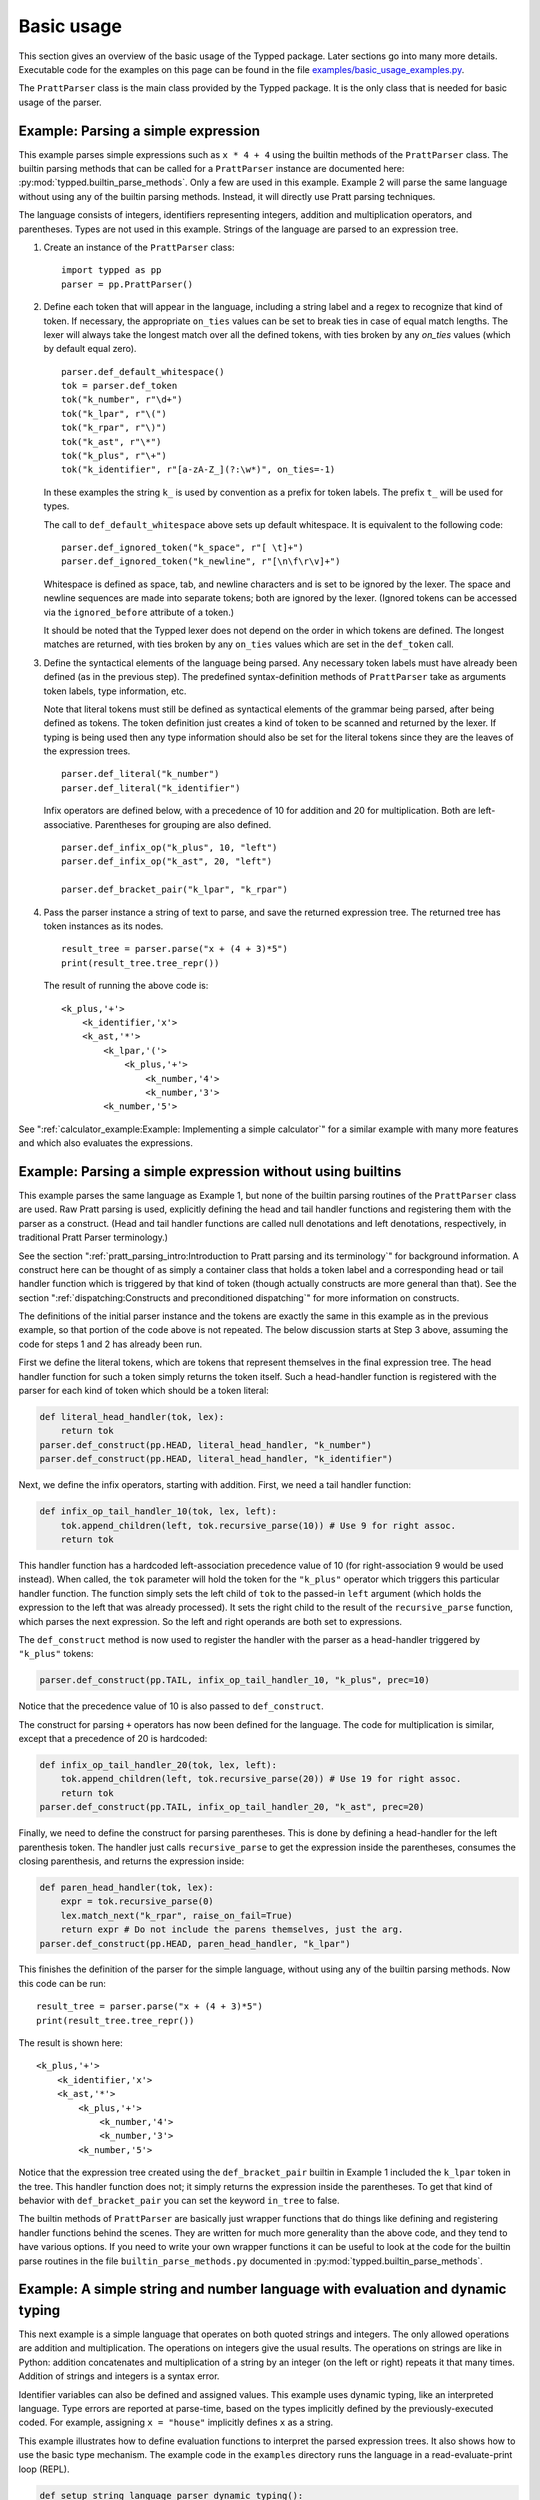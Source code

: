 
Basic usage
===========

..
   keep synced with file basic_usage_examples.py in examples dir

This section gives an overview of the basic usage of the Typped package.  Later
sections go into many more details.  Executable code for the examples on this
page can be found in the file `examples/basic_usage_examples.py
<https://github.com/abarker/typped/blob/master/examples/basic_usage_section_examples.py>`_.

The ``PrattParser`` class is the main class provided by the Typped package.  It
is the only class that is needed for basic usage of the parser.

Example: Parsing a simple expression
------------------------------------

This example parses simple expressions such as ``x * 4 + 4`` using the builtin
methods of the ``PrattParser`` class.  The builtin parsing methods that can be
called for a ``PrattParser`` instance are documented here:
:py:mod:`typped.builtin_parse_methods`.  Only a few are used in this
example.  Example 2 will parse the same language without using any of the
builtin parsing methods.  Instead, it will directly use Pratt parsing
techniques.

The language consists of integers, identifiers representing integers, addition
and multiplication operators, and parentheses.  Types are not used in this
example.  Strings of the language are parsed to an expression tree.

1. Create an instance of the ``PrattParser`` class::

      import typped as pp
      parser = pp.PrattParser()

2. Define each token that will appear in the language, including a string label
   and a regex to recognize that kind of token.  If necessary, the appropriate
   ``on_ties`` values can be set to break ties in case of equal match lengths.
   The lexer will always take the longest match over all the defined tokens,
   with ties broken by any `on_ties` values (which by default equal zero). ::

       parser.def_default_whitespace()
       tok = parser.def_token
       tok("k_number", r"\d+")
       tok("k_lpar", r"\(")
       tok("k_rpar", r"\)")
       tok("k_ast", r"\*")
       tok("k_plus", r"\+")
       tok("k_identifier", r"[a-zA-Z_](?:\w*)", on_ties=-1)

   In these examples the string ``k_`` is used by convention as a prefix for
   token labels.  The prefix ``t_`` will be used for types.

   The call to ``def_default_whitespace`` above sets up default whitespace.  It
   is equivalent to the following code::
   
       parser.def_ignored_token("k_space", r"[ \t]+")
       parser.def_ignored_token("k_newline", r"[\n\f\r\v]+")

   Whitespace is defined as space, tab, and newline characters and is set to be
   ignored by the lexer.  The space and newline sequences are made into
   separate tokens; both are ignored by the lexer.  (Ignored tokens can be
   accessed via the ``ignored_before`` attribute of a token.)

   It should be noted that the Typped lexer does not depend on the order in
   which tokens are defined.  The longest matches are returned, with ties
   broken by any ``on_ties`` values which are set in the ``def_token`` call.

3. Define the syntactical elements of the language being parsed.  Any necessary
   token labels must have already been defined (as in the previous step).  The
   predefined syntax-definition methods of ``PrattParser`` take as arguments
   token labels, type information, etc.

   Note that literal tokens must still be defined as syntactical elements of
   the grammar being parsed, after being defined as tokens.  The token
   definition just creates a kind of token to be scanned and returned by the
   lexer.  If typing is being used then any type information should also be set
   for the literal tokens since they are the leaves of the expression trees. ::

       parser.def_literal("k_number")
       parser.def_literal("k_identifier")

   Infix operators are defined below, with a precedence of 10 for addition and 20
   for multiplication.  Both are left-associative.  Parentheses for grouping are
   also defined. ::

       parser.def_infix_op("k_plus", 10, "left")
       parser.def_infix_op("k_ast", 20, "left")

       parser.def_bracket_pair("k_lpar", "k_rpar")

4. Pass the parser instance a string of text to parse, and save the returned
   expression tree.  The returned tree has token instances as its nodes. ::

       result_tree = parser.parse("x + (4 + 3)*5")
       print(result_tree.tree_repr())

   The result of running the above code is::

    <k_plus,'+'>
        <k_identifier,'x'>
        <k_ast,'*'>
            <k_lpar,'('>
                <k_plus,'+'>
                    <k_number,'4'>
                    <k_number,'3'>
            <k_number,'5'>


See ":ref:`calculator_example:Example: Implementing a simple calculator`" for a
similar example with many more features and which also evaluates the
expressions.

Example: Parsing a simple expression without using builtins
-----------------------------------------------------------

This example parses the same language as Example 1, but none of the builtin
parsing routines of the ``PrattParser`` class are used.  Raw Pratt parsing is
used, explicitly defining the head and tail handler functions and registering
them with the parser as a construct.  (Head and tail handler functions are
called null denotations and left denotations, respectively, in traditional
Pratt Parser terminology.)

See the section ":ref:`pratt_parsing_intro:Introduction to Pratt parsing and
its terminology`" for background information.  A construct here can be thought
of as simply a container class that holds a token label and a corresponding
head or tail handler function which is triggered by that kind of token (though
actually constructs are more general than that).  See the section
":ref:`dispatching:Constructs and preconditioned dispatching`" for more
information on constructs.

The definitions of the initial parser instance and the tokens are exactly the
same in this example as in the previous example, so that portion of the code
above is not repeated.  The below discussion starts at Step 3 above, assuming
the code for steps 1 and 2 has already been run.

First we define the literal tokens, which are tokens that represent themselves
in the final expression tree.  The head handler function for such a token
simply returns the token itself.  Such a head-handler function is registered
with the parser for each kind of token which should be a token literal:

.. code-block:: python

    def literal_head_handler(tok, lex):
        return tok
    parser.def_construct(pp.HEAD, literal_head_handler, "k_number")
    parser.def_construct(pp.HEAD, literal_head_handler, "k_identifier")

Next, we define the infix operators, starting with addition.  First, we need a
tail handler function:

.. code-block:: python

    def infix_op_tail_handler_10(tok, lex, left):
        tok.append_children(left, tok.recursive_parse(10)) # Use 9 for right assoc.
        return tok

This handler function has a hardcoded left-association precedence value of 10
(for right-association 9 would be used instead).  When called, the ``tok``
parameter will hold the token for the ``"k_plus"`` operator which triggers this
particular handler function.  The function simply sets the left child of
``tok`` to the passed-in ``left`` argument (which holds the expression to the
left that was already processed).  It sets the right child to the result of the
``recursive_parse`` function, which parses the next expression.  So the left
and right operands are both set to expressions.

The ``def_construct`` method is now used to register the handler with the
parser as a head-handler triggered by ``"k_plus"`` tokens:

.. code-block:: python

   parser.def_construct(pp.TAIL, infix_op_tail_handler_10, "k_plus", prec=10)

Notice that the precedence value of 10 is also passed to ``def_construct``.

The construct for parsing ``+`` operators has now been defined for the
language.  The code for multiplication is similar, except that a precedence of
20 is hardcoded:

.. code-block:: python

   def infix_op_tail_handler_20(tok, lex, left):
       tok.append_children(left, tok.recursive_parse(20)) # Use 19 for right assoc.
       return tok
   parser.def_construct(pp.TAIL, infix_op_tail_handler_20, "k_ast", prec=20)

Finally, we need to define the construct for parsing parentheses.  This is done
by defining a head-handler for the left parenthesis token.  The handler just
calls ``recursive_parse`` to get the expression inside the parentheses,
consumes the closing parenthesis, and returns the expression inside:

.. code-block:: python

   def paren_head_handler(tok, lex):
       expr = tok.recursive_parse(0)
       lex.match_next("k_rpar", raise_on_fail=True)
       return expr # Do not include the parens themselves, just the arg.
   parser.def_construct(pp.HEAD, paren_head_handler, "k_lpar")

This finishes the definition of the parser for the simple language, without
using any of the builtin parsing methods.  Now this code can be run::

       result_tree = parser.parse("x + (4 + 3)*5")
       print(result_tree.tree_repr())

The result is shown here::

   <k_plus,'+'>
       <k_identifier,'x'>
       <k_ast,'*'>
           <k_plus,'+'>
               <k_number,'4'>
               <k_number,'3'>
           <k_number,'5'>

Notice that the expression tree created using the ``def_bracket_pair`` builtin
in Example 1 included the ``k_lpar`` token in the tree.  This handler function
does not; it simply returns the expression inside the parentheses.  To get that
kind of behavior with ``def_bracket_pair`` you can set the keyword ``in_tree``
to false.

The builtin methods of ``PrattParser`` are basically just wrapper functions
that do things like defining and registering handler functions behind the
scenes.  They are written for much more generality than the above code, and
they tend to have various options.  If you need to write your own wrapper
functions it can be useful to look at the code for the builtin parse routines
in the file ``builtin_parse_methods.py`` documented in
:py:mod:`typped.builtin_parse_methods`.

Example: A simple string and number language with evaluation and dynamic typing
-------------------------------------------------------------------------------

This next example is a simple language that operates on both quoted strings and
integers.  The only allowed operations are addition and multiplication.  The
operations on integers give the usual results.  The operations on strings are
like in Python: addition concatenates and multiplication of a string by an
integer (on the left or right) repeats it that many times.  Addition of strings
and integers is a syntax error.

Identifier variables can also be defined and assigned values.  This example
uses dynamic typing, like an interpreted language.  Type errors are reported at
parse-time, based on the types implicitly defined by the previously-executed
coded.  For example, assigning ``x = "house"`` implicitly defines ``x`` as a
string.

This example illustrates how to define evaluation functions to interpret the
parsed expression trees.  It also shows how to use the basic type mechanism.
The example code in the ``examples`` directory runs the language in a
read-evaluate-print loop (REPL).

..
   Just replace this whole code block from the basic_usage_section_examples.py file
   whenever it is updated.

.. code-block:: python

   def setup_string_language_parser_dynamic_typing():
       """A simple dynamically-typed language that uses `+` to add integers and
       concatenate strings.  Multiplication of a number by a string repeats the
       string.  Multiplication of a string by a string is not defined.  It also
       has simple variables which can represent either numbers or strings."""
       parser = pp.PrattParser()

       # Define the tokens.

       parser.def_default_whitespace()
       tok = parser.def_token
       tok("k_int", r"-?\d+")
       tok("k_lpar", r"\(")
       tok("k_rpar", r"\)")
       tok("k_ast", r"\*")
       tok("k_plus", r"\+")
       tok("k_equals", r"=")
       tok("k_identifier", r"[a-zA-Z_](?:\w*)", on_ties=-1)
       tok("k_string", r"(\"(.|[\r\n])*?\")")

       # Define the types.

       t_int = parser.def_type("t_int") # Integer type.
       t_str = parser.def_type("t_str") # String type.

       # Define the syntax of the language, supplying evaluation functions.

       parser.def_literal("k_int", val_type=t_int, eval_fun=lambda t: int(t.value))
       parser.def_literal("k_string", val_type=t_str, eval_fun=lambda t: t.value)

       parser.def_literal_typed_from_dict("k_identifier", create_eval_fun=True,
                                          default_type=t_int, default_eval_value=0)

       parser.def_bracket_pair("k_lpar", "k_rpar", eval_fun=lambda t: t[0].eval_subtree())

       infix = parser.def_infix_op
       infix("k_plus", 10, "left",
             val_type=t_int, arg_types=[t_int, t_int],
             eval_fun=lambda t: t[0].eval_subtree() + t[1].eval_subtree())
       infix("k_plus", 10, "left",
             val_type=t_str, arg_types=[t_str, t_str],
             eval_fun=lambda t: t[0].eval_subtree()[:-1] + t[1].eval_subtree()[1:])

       infix("k_ast", 20, "left",
             val_type=t_int, arg_types=[t_int, t_int],
             eval_fun=lambda t: t[0].eval_subtree() * t[1].eval_subtree())
       infix("k_ast", 20, "left",
             val_type=t_str, arg_types=[t_str, t_int],
             eval_fun=lambda t: (
                      '"' + (t[0].eval_subtree()[1:-1] * t[1].eval_subtree()) + '"'))
       infix("k_ast", 20, "left",
             val_type=t_str, arg_types=[t_int, t_str],
             eval_fun=lambda t: (
                      '"' + (t[1].eval_subtree()[1:-1] * t[0].eval_subtree()) + '"'))

       # Define assignment as an infix equals operator.
       parser.def_assignment_op_dynamic("k_equals", 5, "left", "k_identifier",
                                        val_type=None, allowed_types=[t_int, t_str],
                                        create_eval_fun=True)
       return parser

Example 4: A simple string and number language with evaluation and static typing
--------------------------------------------------------------------------------

The language being parsed in this example is basically the same as the previous
one except that the language is statically typed rather than dynamically typed.
This is like parsing a statically-typed compiled language.  Type errors are
caught at parse-time, before any interpretation or translation into machine
code.  This language translates the simple string-number language to Python
code, which is then executed

Static typing in a language requires some mechanism for declaring types (either
implicitly or explicitly).  This language has a C-like type declaration syntax.
None of the builtin parse methods work for this special-purpose construct, so a
new construct is defined for type declarations.  Builtin methods are used for
the rest of the parsing.

This example illustrates how to use static typing and how to define custom
parsing functions when the builtin methods are not sufficient.  The example
code in the ``examples`` directory runs the language in a read-evaluate-print
loop.  It prints out the parsed expression tree, the translation to Python,
and the result of evaluating the Python code with Python's ``eval``.

The definitions of the parser instance, tokens, and types are basically the
same as in Example 3.

Defining a new construct for type definitions
~~~~~~~~~~~~~~~~~~~~~~~~~~~~~~~~~~~~~~~~~~~~~

We want to allow C-style typed variable declarations like the following in the
language::

   int x
   str y

Since the builtin parsing methods do not cover this, we need to define a new
construct and register it with the parser.  Later sections will cover this
in more detail, so readers can skim this subsection for now if necessary.

There are several ways to do this parsing.  We could define new tokens for the
keywords ``int`` and ``str`` (or a token for all such keywords) with a higher
``on_ties`` value than general identifiers.  Then we would have the handler
functions for those tokens do the corresponding parsing.  Instead, we use
preconditioned dispatching on identifier tokens.  In this way, a different
head-handler function can be dispatched to handle a type name identifier versus
a general identifier.  This makes it easy to add new type names later (since
they are stored in a dict).

In this example we have used a precondition on a head-handler function instead
of using a tail-handler function defined for identifiers.  A tail-handler could
have been used, but in that case ``int x = 4`` would be more difficult to
parse.  The ``recursive_parse`` routine would consume the ``x`` as an operator,
left value of ``int``.  The expression ``x = 4`` could not then be evaluated in
the usual way with ``recursive_parse`` without going back one token in the
lexer (such as with the ``go_back`` method).

